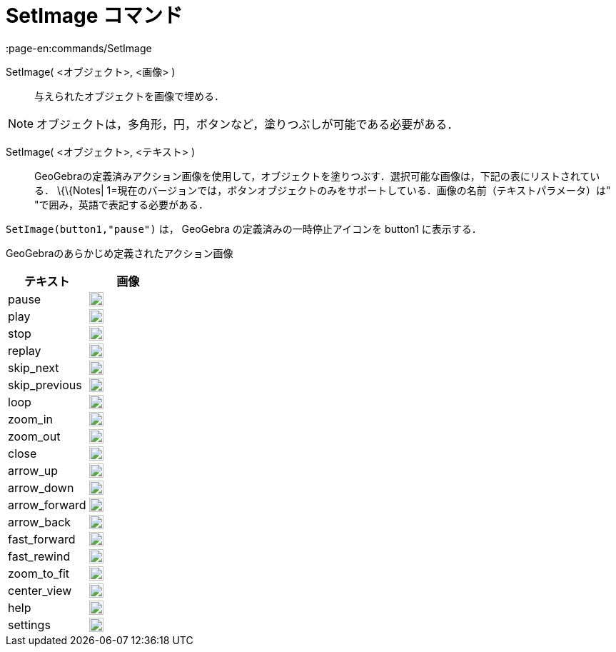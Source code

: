 = SetImage コマンド
:page-en:commands/SetImage
ifdef::env-github[:imagesdir: /ja/modules/ROOT/assets/images]

SetImage( <オブジェクト>, <画像> )::
  与えられたオブジェクトを画像で埋める．

[NOTE]
====

オブジェクトは，多角形，円，ボタンなど，塗りつぶしが可能である必要がある．

====

SetImage( <オブジェクト>, <テキスト> )::
  GeoGebraの定義済みアクション画像を使用して，オブジェクトを塗りつぶす．選択可能な画像は，下記の表にリストされている．
  \{\{Notes| 1=現在のバージョンでは，ボタンオブジェクトのみをサポートしている．画像の名前（テキストパラメータ）は"
  "で囲み，英語で表記する必要がある．

[EXAMPLE]
====

`++SetImage(button1,"pause")++` は， GeoGebra の定義済みの一時停止アイコンを button1 に表示する．

====

GeoGebraのあらかじめ定義されたアクション画像

[width="100%",cols="50%,50%",options="header",]
|===
|テキスト |画像
|pause a|
image:20px-Pause.svg.png[link,width=20,height=20]

|play a|
image:20px-Play.svg.png[link,width=20,height=20]

|stop a|
image:20px-Stop.svg.png[link,width=20,height=20]

|replay a|
image:20px-Replay.svg.png[link,width=20,height=20]

|skip_next a|
image:20px-Skip_next.svg.png[link,width=20,height=20]

|skip_previous a|
image:20px-Skip_previous.svg.png[link,width=20,height=20]

|loop a|
image:20px-Loop.svg.png[loop,width=20,height=20]

|zoom_in a|
image:20px-Zoom_in.svg.png[link,width=20,height=20]

|zoom_out a|
image:20px-Zoom_out.svg.png[link,width=20,height=20]

|close a|
image:20px-Close.svg.png[link,width=20,height=20]

|arrow_up a|
image:20px-Arrow_upward.svg.png[link,width=20,height=20]

|arrow_down a|
image:20px-Arrow_downward.svg.png[link,width=20,height=20]

|arrow_forward a|
image:20px-Arrowforward.svg.png[link,width=20,height=20]

|arrow_back a|
image:20px-Arrow_forward.svg.png[link,width=20,height=20]

|fast_forward a|
image:20px-Fast_forward.svg.png[link,width=20,height=20]

|fast_rewind a|
image:20px-Fast_rewind.svg.png[link,width=20,height=20]

|zoom_to_fit a|
image:20px-Zoom_to_fit.svg.png[link,width=20,height=20]

|center_view a|
image:20px-Filter_center_focus.svg.png[link,width=20,height=20]

|help a|
image:20px-Question_mark.svg.png[link,width=20,height=20]

|settings a|
image:20px-Settings.svg.png[link,width=20,height=20]

|===
